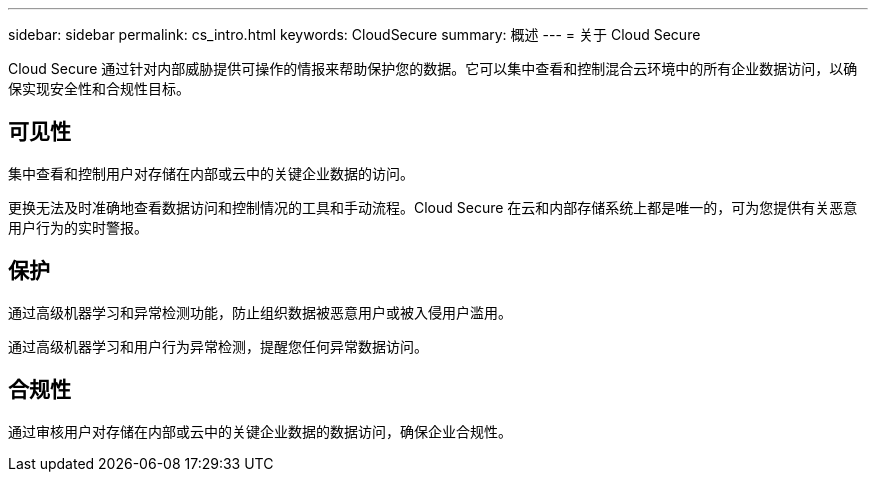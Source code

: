 ---
sidebar: sidebar 
permalink: cs_intro.html 
keywords: CloudSecure 
summary: 概述 
---
= 关于 Cloud Secure


[role="lead"]
Cloud Secure 通过针对内部威胁提供可操作的情报来帮助保护您的数据。它可以集中查看和控制混合云环境中的所有企业数据访问，以确保实现安全性和合规性目标。



== 可见性

集中查看和控制用户对存储在内部或云中的关键企业数据的访问。

更换无法及时准确地查看数据访问和控制情况的工具和手动流程。Cloud Secure 在云和内部存储系统上都是唯一的，可为您提供有关恶意用户行为的实时警报。



== 保护

通过高级机器学习和异常检测功能，防止组织数据被恶意用户或被入侵用户滥用。

通过高级机器学习和用户行为异常检测，提醒您任何异常数据访问。



== 合规性

通过审核用户对存储在内部或云中的关键企业数据的数据访问，确保企业合规性。
